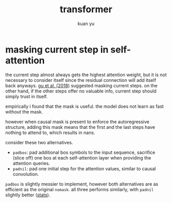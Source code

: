 #+TITLE: transformer
#+AUTHOR: kuan yu

* masking current step in self-attention

the current step almost always gets the highest attention weight,
but it is not necessary to consider itself since the residual connection will add itself back anyways.
[[https://arxiv.org/abs/1711.02281][gu et al. (2018)]] suggested masking current steps.
on the other hand, if the other steps offer no valuable info, current step should simply trust in itself.

empirically i found that the mask is useful.
the model does not learn as fast without the mask.

however when causal mask is present to enforce the autoregressive structure,
adding this mask means that the first and the last steps have nothing to attend to,
which results in nans.

consider these two alternatives.
- =padbos=: pad additional bos symbols to the input sequence,
  sacrifice (slice off) one bos at each self-attention layer when providing the attention queries.
- =padnil=: pad one initial step for the attention values, similar to causal convolution.

=padbos= is slightly messier to implement, however both alternatives are as efficient as the original =nomask=.
all three performs similarly, with =padnil= slightly better ([[https://github.com/ysmiraak/eti/tree/master/docs/stats/decoder-current-step-mask.acc.csv][stats]]).
